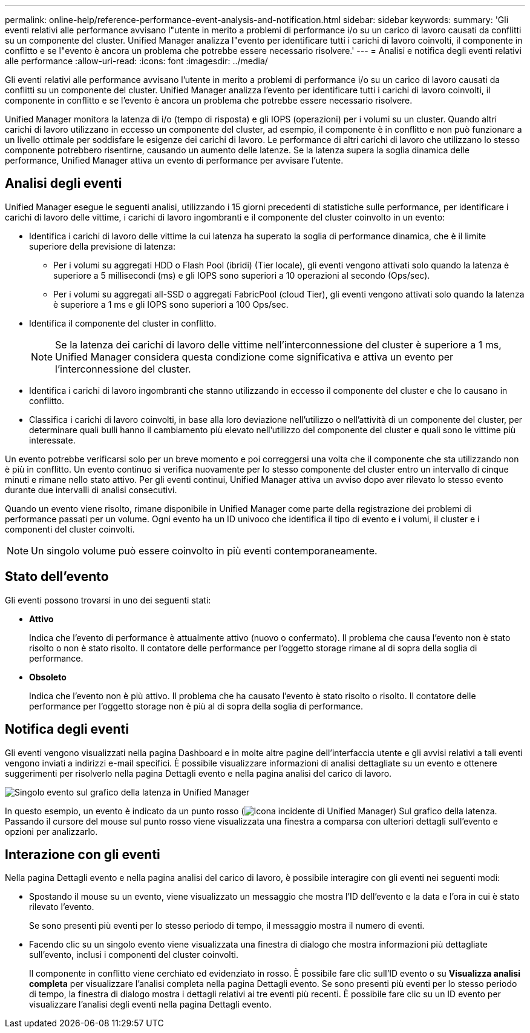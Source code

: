 ---
permalink: online-help/reference-performance-event-analysis-and-notification.html 
sidebar: sidebar 
keywords:  
summary: 'Gli eventi relativi alle performance avvisano l"utente in merito a problemi di performance i/o su un carico di lavoro causati da conflitti su un componente del cluster. Unified Manager analizza l"evento per identificare tutti i carichi di lavoro coinvolti, il componente in conflitto e se l"evento è ancora un problema che potrebbe essere necessario risolvere.' 
---
= Analisi e notifica degli eventi relativi alle performance
:allow-uri-read: 
:icons: font
:imagesdir: ../media/


[role="lead"]
Gli eventi relativi alle performance avvisano l'utente in merito a problemi di performance i/o su un carico di lavoro causati da conflitti su un componente del cluster. Unified Manager analizza l'evento per identificare tutti i carichi di lavoro coinvolti, il componente in conflitto e se l'evento è ancora un problema che potrebbe essere necessario risolvere.

Unified Manager monitora la latenza di i/o (tempo di risposta) e gli IOPS (operazioni) per i volumi su un cluster. Quando altri carichi di lavoro utilizzano in eccesso un componente del cluster, ad esempio, il componente è in conflitto e non può funzionare a un livello ottimale per soddisfare le esigenze dei carichi di lavoro. Le performance di altri carichi di lavoro che utilizzano lo stesso componente potrebbero risentirne, causando un aumento delle latenze. Se la latenza supera la soglia dinamica delle performance, Unified Manager attiva un evento di performance per avvisare l'utente.



== Analisi degli eventi

Unified Manager esegue le seguenti analisi, utilizzando i 15 giorni precedenti di statistiche sulle performance, per identificare i carichi di lavoro delle vittime, i carichi di lavoro ingombranti e il componente del cluster coinvolto in un evento:

* Identifica i carichi di lavoro delle vittime la cui latenza ha superato la soglia di performance dinamica, che è il limite superiore della previsione di latenza:
+
** Per i volumi su aggregati HDD o Flash Pool (ibridi) (Tier locale), gli eventi vengono attivati solo quando la latenza è superiore a 5 millisecondi (ms) e gli IOPS sono superiori a 10 operazioni al secondo (Ops/sec).
** Per i volumi su aggregati all-SSD o aggregati FabricPool (cloud Tier), gli eventi vengono attivati solo quando la latenza è superiore a 1 ms e gli IOPS sono superiori a 100 Ops/sec.


* Identifica il componente del cluster in conflitto.
+
[NOTE]
====
Se la latenza dei carichi di lavoro delle vittime nell'interconnessione del cluster è superiore a 1 ms, Unified Manager considera questa condizione come significativa e attiva un evento per l'interconnessione del cluster.

====
* Identifica i carichi di lavoro ingombranti che stanno utilizzando in eccesso il componente del cluster e che lo causano in conflitto.
* Classifica i carichi di lavoro coinvolti, in base alla loro deviazione nell'utilizzo o nell'attività di un componente del cluster, per determinare quali bulli hanno il cambiamento più elevato nell'utilizzo del componente del cluster e quali sono le vittime più interessate.


Un evento potrebbe verificarsi solo per un breve momento e poi correggersi una volta che il componente che sta utilizzando non è più in conflitto. Un evento continuo si verifica nuovamente per lo stesso componente del cluster entro un intervallo di cinque minuti e rimane nello stato attivo. Per gli eventi continui, Unified Manager attiva un avviso dopo aver rilevato lo stesso evento durante due intervalli di analisi consecutivi.

Quando un evento viene risolto, rimane disponibile in Unified Manager come parte della registrazione dei problemi di performance passati per un volume. Ogni evento ha un ID univoco che identifica il tipo di evento e i volumi, il cluster e i componenti del cluster coinvolti.

[NOTE]
====
Un singolo volume può essere coinvolto in più eventi contemporaneamente.

====


== Stato dell'evento

Gli eventi possono trovarsi in uno dei seguenti stati:

* *Attivo*
+
Indica che l'evento di performance è attualmente attivo (nuovo o confermato). Il problema che causa l'evento non è stato risolto o non è stato risolto. Il contatore delle performance per l'oggetto storage rimane al di sopra della soglia di performance.

* *Obsoleto*
+
Indica che l'evento non è più attivo. Il problema che ha causato l'evento è stato risolto o risolto. Il contatore delle performance per l'oggetto storage non è più al di sopra della soglia di performance.





== Notifica degli eventi

Gli eventi vengono visualizzati nella pagina Dashboard e in molte altre pagine dell'interfaccia utente e gli avvisi relativi a tali eventi vengono inviati a indirizzi e-mail specifici. È possibile visualizzare informazioni di analisi dettagliate su un evento e ottenere suggerimenti per risolverlo nella pagina Dettagli evento e nella pagina analisi del carico di lavoro.

image::../media/opm-single-incident-rt-jpg.gif[Singolo evento sul grafico della latenza in Unified Manager]

In questo esempio, un evento è indicato da un punto rosso (image:../media/opm-incident-icon-png.gif["Icona incidente di Unified Manager"]) Sul grafico della latenza. Passando il cursore del mouse sul punto rosso viene visualizzata una finestra a comparsa con ulteriori dettagli sull'evento e opzioni per analizzarlo.



== Interazione con gli eventi

Nella pagina Dettagli evento e nella pagina analisi del carico di lavoro, è possibile interagire con gli eventi nei seguenti modi:

* Spostando il mouse su un evento, viene visualizzato un messaggio che mostra l'ID dell'evento e la data e l'ora in cui è stato rilevato l'evento.
+
Se sono presenti più eventi per lo stesso periodo di tempo, il messaggio mostra il numero di eventi.

* Facendo clic su un singolo evento viene visualizzata una finestra di dialogo che mostra informazioni più dettagliate sull'evento, inclusi i componenti del cluster coinvolti.
+
Il componente in conflitto viene cerchiato ed evidenziato in rosso. È possibile fare clic sull'ID evento o su *Visualizza analisi completa* per visualizzare l'analisi completa nella pagina Dettagli evento. Se sono presenti più eventi per lo stesso periodo di tempo, la finestra di dialogo mostra i dettagli relativi ai tre eventi più recenti. È possibile fare clic su un ID evento per visualizzare l'analisi degli eventi nella pagina Dettagli evento.


